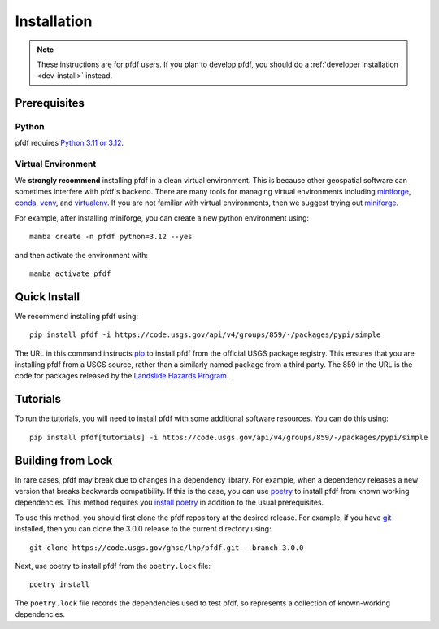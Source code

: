 Installation
============

.. note:: These instructions are for pfdf users. If you plan to develop pfdf, you should do a :ref:`developer installation <dev-install>` instead.

Prerequisites
-------------

Python
++++++
pfdf requires `Python 3.11 or 3.12 <https://www.python.org/downloads/>`_.

.. _install-environment:

Virtual Environment
+++++++++++++++++++
We **strongly recommend** installing pfdf in a clean virtual environment. This is because other geospatial software can sometimes interfere with pfdf's backend. There are many tools for managing virtual environments including `miniforge`_, `conda`_, `venv`_, and `virtualenv`_. If you are not familiar with virtual environments, then we suggest trying out `miniforge`_.

For example, after installing miniforge, you can create a new python environment using::

    mamba create -n pfdf python=3.12 --yes

and then activate the environment with::

    mamba activate pfdf

.. _miniforge: https://github.com/conda-forge/miniforge
.. _conda: https://anaconda.org/anaconda/conda
.. _venv: https://docs.python.org/3/library/venv.html
.. _virtualenv: https://virtualenv.pypa.io/en/latest


Quick Install
-------------

We recommend installing pfdf using::

    pip install pfdf -i https://code.usgs.gov/api/v4/groups/859/-/packages/pypi/simple

The URL in this command instructs `pip <https://pypi.org/project/pip/>`_ to install pfdf from the official USGS package registry. This ensures that you are installing pfdf from a USGS source, rather than a similarly named package from a third party. The 859 in the URL is the code for packages released by the `Landslide Hazards Program <https://www.usgs.gov/programs/landslide-hazards>`_.

.. _tutorial-install:

Tutorials
---------
To run the tutorials, you will need to install pfdf with some additional software resources. You can do this using::

    pip install pfdf[tutorials] -i https://code.usgs.gov/api/v4/groups/859/-/packages/pypi/simple


.. _install-lock:

Building from Lock
------------------
In rare cases, pfdf may break due to changes in a dependency library. For example, when a dependency releases a new version that breaks backwards compatibility. If this is the case, you can use `poetry <https://python-poetry.org/>`_ to install pfdf from known working dependencies. This method requires you `install poetry <https://python-poetry.org/docs/#installation>`_ in addition to the usual prerequisites.

To use this method, you should first clone the pfdf repository at the desired release. For example, if you have `git <https://git-scm.com/>`_ installed, then you can clone the 3.0.0 release to the current directory using::

    git clone https://code.usgs.gov/ghsc/lhp/pfdf.git --branch 3.0.0

Next, use poetry to install pfdf from the ``poetry.lock`` file::

    poetry install

The ``poetry.lock`` file records the dependencies used to test pfdf, so represents a collection of known-working dependencies.

